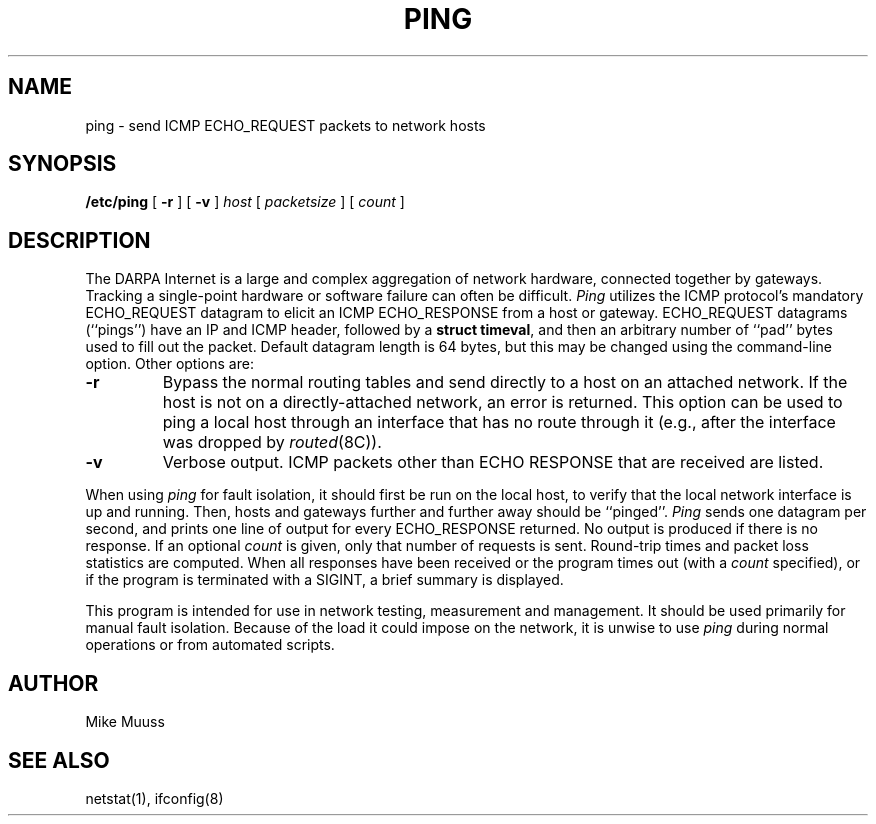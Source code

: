 .\" Copyright (c) 1985 The Regents of the University of California.
.\" All rights reserved.
.\"
.\" Redistribution and use in source and binary forms are permitted
.\" provided that the above copyright notice and this paragraph are
.\" duplicated in all such forms and that any documentation,
.\" advertising materials, and other materials related to such
.\" distribution and use acknowledge that the software was developed
.\" by the University of California, Berkeley.  The name of the
.\" University may not be used to endorse or promote products derived
.\" from this software without specific prior written permission.
.\" THIS SOFTWARE IS PROVIDED ``AS IS'' AND WITHOUT ANY EXPRESS OR
.\" IMPLIED WARRANTIES, INCLUDING, WITHOUT LIMITATION, THE IMPLIED
.\" WARRANTIES OF MERCHANTIBILITY AND FITNESS FOR A PARTICULAR PURPOSE.
.\"
.\"	@(#)ping.8	6.3 (Berkeley) 9/19/88
.\"
.TH PING 8 "September 19, 1988"
.UC 6
.SH NAME
ping \- send ICMP ECHO_REQUEST packets to network hosts
.SH SYNOPSIS
.B /etc/ping
[
.B \-r
] [
.B \-v
]
.I host
[
.I packetsize
] [
.I count
]
.SH DESCRIPTION
The DARPA Internet is a large and complex aggregation of
network hardware, connected together by gateways.
Tracking a single-point hardware or software failure
can often be difficult.
.I Ping
utilizes the
ICMP protocol's mandatory ECHO_REQUEST datagram to elicit an
ICMP ECHO_RESPONSE from a host or gateway.
ECHO_REQUEST datagrams (``pings'') have an IP and ICMP header,
followed by a \fBstruct timeval\fR, and then an arbitrary number
of ``pad'' bytes used to fill out the packet.
Default datagram length is 64 bytes, but this may be changed
using the command-line option.
Other options are:
.TP
.B \-r
Bypass the normal routing tables and send directly to a host on an attached
network.
If the host is not on a directly-attached network,
an error is returned.
This option can be used to ping a local host through an interface
that has no route through it (e.g., after the interface was dropped by
.IR routed (8C)).
.TP
.B \-v
Verbose output.  ICMP packets other than ECHO RESPONSE that are received
are listed.
.PP
When using \fIping\fR for fault isolation,
it should first be run on the local
host, to verify that the local network interface is up and
running.
Then, hosts and gateways further and further away
should be ``pinged''.
\fIPing\fR sends one datagram per second, and
prints one line of output for every ECHO_RESPONSE returned.
No output is produced if there is no response.
If an optional
.I count
is given, only that number of requests is sent.
Round-trip times and packet loss statistics are computed.
When all responses have been received or the program times out (with a
.I count
specified),
or if the program is terminated with a SIGINT, a brief
summary is displayed.
.PP
This program is intended for use in network testing, measurement
and management.
It should be used primarily for manual fault isolation.
Because of the load it could impose on the network,
it is unwise to use
.I ping
during normal operations or from automated scripts.
.SH AUTHOR
Mike Muuss
.SH SEE ALSO
netstat(1), ifconfig(8)
